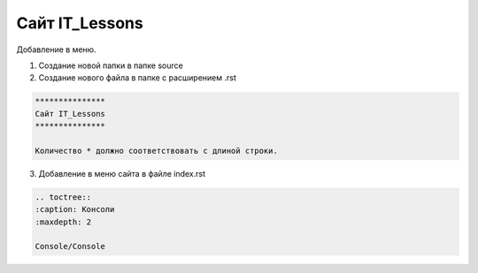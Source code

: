 ***************
Сайт IT_Lessons
***************


Добавление в меню.

1. Создание новой папки в папке source
2. Создание нового файла в папке с расширением .rst

.. code:: markdown

    ***************
    Сайт IT_Lessons
    ***************
    
    Количество * должно соответствовать с длиной строки.

3. Добавление в меню сайта в файле index.rst 

.. code:: markdown

    .. toctree::
    :caption: Консоли
    :maxdepth: 2
    
    Сonsole/Сonsole
